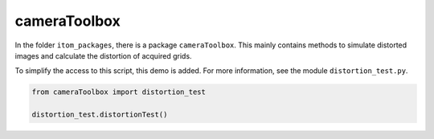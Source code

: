 
.. DO NOT EDIT.
.. THIS FILE WAS AUTOMATICALLY GENERATED BY SPHINX-GALLERY.
.. TO MAKE CHANGES, EDIT THE SOURCE PYTHON FILE:
.. "11_demos\itom_packages\demo_ImageDistortion.py"
.. LINE NUMBERS ARE GIVEN BELOW.

.. only:: html

    .. note::
        :class: sphx-glr-download-link-note

        Click :ref:`here <sphx_glr_download_11_demos_itom_packages_demo_ImageDistortion.py>`
        to download the full example code

.. rst-class:: sphx-glr-example-title

.. _sphx_glr_11_demos_itom_packages_demo_ImageDistortion.py:

cameraToolbox
===========

In the folder ``itom_packages``, there is a package ``cameraToolbox``.
This mainly contains methods to simulate distorted images
and calculate the distortion of acquired grids.

To simplify the access to this script, this demo is added.
For more information, see the module ``distortion_test.py``.

.. GENERATED FROM PYTHON SOURCE LINES 10-15

.. code-block:: default


    from cameraToolbox import distortion_test

    distortion_test.distortionTest()





.. rst-class:: sphx-glr-script-out

 Out:

 .. code-block:: none

    coefficients (design): 24.00 22.00 330.00 250.00 0.000 0.5000e-6 5.0000e-12 0.0000e-18
    coefficients (coarse): 24.71 22.69 330.00 250.00 0.000 0.0000e-6 0.0000e-12 0.0000e-18
    coefficients (optim1): 24.00 22.00 330.00 250.00 0.000 0.4999e-6 5.0009e-12 -0.0025e-18
    coefficients (optim2): 24.00 22.00 330.00 250.00 0.000 0.5000e-6 5.0001e-12 -0.0025e-18




.. GENERATED FROM PYTHON SOURCE LINES 17-19

.. image:: ../_static/demoImageDistortion_1.png
   :width: 100%

.. GENERATED FROM PYTHON SOURCE LINES 21-23

.. image:: ../_static/demoImageDistortion_2.png
   :width: 100%

.. GENERATED FROM PYTHON SOURCE LINES 25-27

.. image:: ../_static/demoImageDistortion_3.png
   :width: 100%

.. GENERATED FROM PYTHON SOURCE LINES 29-30

.. image:: ../_static/demoImageDistortion_4.png
   :width: 100%


.. rst-class:: sphx-glr-timing

   **Total running time of the script:** ( 0 minutes  2.812 seconds)


.. _sphx_glr_download_11_demos_itom_packages_demo_ImageDistortion.py:

.. only:: html

  .. container:: sphx-glr-footer sphx-glr-footer-example


    .. container:: sphx-glr-download sphx-glr-download-python

      :download:`Download Python source code: demo_ImageDistortion.py <demo_ImageDistortion.py>`

    .. container:: sphx-glr-download sphx-glr-download-jupyter

      :download:`Download Jupyter notebook: demo_ImageDistortion.ipynb <demo_ImageDistortion.ipynb>`


.. only:: html

 .. rst-class:: sphx-glr-signature

    `Gallery generated by Sphinx-Gallery <https://sphinx-gallery.github.io>`_
